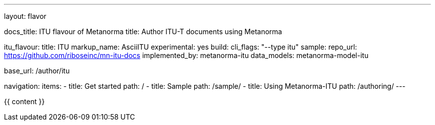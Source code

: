 ---
layout: flavor

docs_title: ITU flavour of Metanorma
title: Author ITU-T documents using Metanorma

itu_flavour:
  title: ITU
  markup_name: AsciiITU
  experimental: yes
  build:
    cli_flags: "--type itu"
  sample:
    repo_url: https://github.com/riboseinc/mn-itu-docs
  implemented_by: metanorma-itu
  data_models: metanorma-model-itu

base_url: /author/itu

navigation:
  items:
  - title: Get started
    path: /
  - title: Sample
    path: /sample/
  - title: Using Metanorma-ITU
    path: /authoring/
---

{{ content }}

